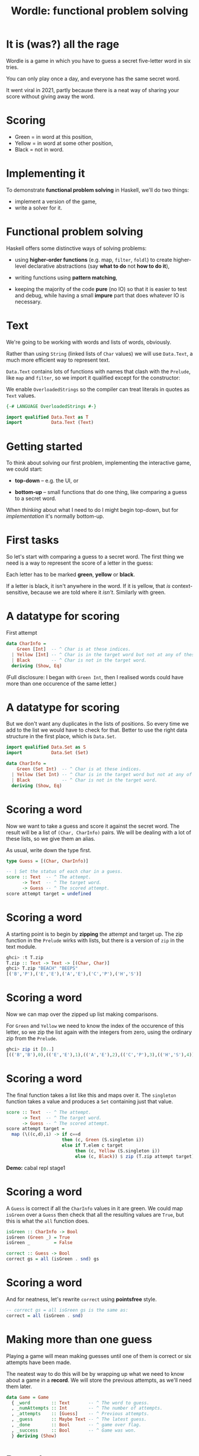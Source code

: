 #+title: Wordle: functional problem solving

#+begin_center
[[file:img/scr.png]]

#+end_center

* It is (was?) all the rage

Wordle is a game in which you have to guess a secret five-letter word in six
tries.

You can only play once a day, and everyone has the same secret word.

It went viral in 2021, partly because there is a neat way of 
sharing your score without giving away the word.

* Scoring

#+begin_center
[[file:img/score.png]]

#+end_center

+ Green  = in word at this position,
+ Yellow = in word at some other position,
+ Black  = not in word.

* Implementing it

To demonstrate *functional problem solving* in Haskell, we'll do two things:

+ implement a version of the game,
+ write a solver for it.

* Functional problem solving

Haskell offers some distinctive ways of solving problems:

+ using *higher-order functions* (e.g. map, ~filter~, ~foldl~) to create
  higher-level declarative abstractions (say *what to do* not *how to do it*),

+ writing functions using *pattern matching*,

+ keeping the majority of the code *pure* (no IO) so that it is easier to test
  and debug, while having a small *impure* part that does whatever IO is
  necessary. 

* Text

We're going to be working with words and lists of words, obviously.

Rather than using ~String~ (linked lists of ~Char~ values) we will use
~Data.Text~, a much more efficient way to represent text.

~Data.Text~ contains lots of functions with names that clash with the ~Prelude~,
like ~map~ and ~filter~, so we import it qualified except for the constructor:

We enable ~OverloadedStrings~ so the compiler can treat literals in quotes as
~Text~ values.

#+BEGIN_SRC haskell
{-# LANGUAGE OverloadedStrings #-}

import qualified Data.Text as T
import           Data.Text (Text)
#+END_SRC

* Getting started

To think about solving our first problem, implementing the interactive game, we
could start:

+ *top-down* -- e.g. the UI, or

+ *bottom-up* -- small functions that do one thing, like comparing a guess to a
  secret word.

When /thinking/ about what I need to do I might begin top-down, but
for /implementation/ it's normally bottom-up. 

* First tasks

So let's start with comparing a guess to a secret word. The first thing we need
is a way to represent the score of a letter in the guess:

Each letter has to be marked *green*, *yellow* or *black*. 

If a letter is black, it isn't anywhere in the word. If it is yellow, that /is/
context-sensitive, because we are told where it /isn't/. Similarly with green.

* A datatype for scoring

First attempt

#+BEGIN_SRC haskell
data CharInfo = 
    Green [Int]  -- ^ Char is at these indices.
  | Yellow [Int] -- ^ Char is in the target word but not at any of these positions.
  | Black        -- ^ Char is not in the target word.
  deriving (Show, Eq)
#+END_SRC 

(Full disclosure: I began with ~Green Int~, then I realised words could have
more than one occurence of the same letter.)

* A datatype for scoring

But we don't want any duplicates in the lists of positions. So every time we add
to the list we would have to check for that. Better to use the right data
structure in the first place, which is ~Data.Set~.  

#+BEGIN_SRC haskell
import qualified Data.Set as S
import           Data.Set (Set)

data CharInfo = 
    Green (Set Int)  -- ^ Char is at these indices.
  | Yellow (Set Int) -- ^ Char is in the target word but not at any of these positions.
  | Black            -- ^ Char is not in the target word.
  deriving (Show, Eq)
#+END_SRC 

* Scoring a word

Now we want to take a guess and score it against the secret word. The result
will be a list of ~(Char, CharInfo)~ pairs. We will be dealing with a lot of
these lists, so we give them an alias.

As usual, write down the type first.

#+BEGIN_SRC haskell
type Guess = [(Char, CharInfo)]

-- | Set the status of each char in a guess.
score :: Text  -- ^ The attempt.
      -> Text  -- ^ The target word.
      -> Guess -- ^ The scored attempt.
score attempt target = undefined
#+END_SRC

* Scoring a word

A starting point is to begin by *zipping* the attempt and target up. The zip
function in the ~Prelude~ wirks with lists, but there is a version of ~zip~ in
the text module.

#+BEGIN_SRC haskell
ghci> :t T.zip
T.zip :: Text -> Text -> [(Char, Char)]
ghci> T.zip "BEACH" "BEEPS"
[('B','P'),('E','E'),('A','E'),('C','P'),('H','S')]
#+END_SRC

* Scoring a word

Now we can map over the zipped up list making comparisons. 

For ~Green~ and ~Yellow~ we need to know the index of the occurence of this
letter, so we zip the list again with the integers from zero, using the ordinary
zip from the ~Prelude~.

#+BEGIN_SRC haskell
ghci> zip it [0..]
[(('B','B'),0),(('E','E'),1),(('A','E'),2),(('C','P'),3),(('H','S'),4)]
#+END_SRC

* Scoring a word

The final function takes a list like this and maps over it. The ~singleton~
function takes a value and produces a ~Set~ containing just that value.

#+BEGIN_SRC haskell
score :: Text  -- ^ The attempt.
      -> Text  -- ^ The target word.
      -> Guess -- ^ The scored attempt.
score attempt target = 
  map (\((c,d),i) -> if c==d 
                     then (c, Green (S.singleton i))
                     else if T.elem c target
                          then (c, Yellow (S.singleton i))
                          else (c, Black)) $ zip (T.zip attempt target) [0..]
#+END_SRC

*Demo:* cabal repl stage1

* Scoring a word

A ~Guess~ is correct if all the ~CharInfo~ values in it are green. We could map
~isGreen~ over a ~Guess~ then check that all the resulting values are ~True~,
but this is what the ~all~ function does.  

#+BEGIN_SRC haskell
isGreen :: CharInfo -> Bool
isGreen (Green _) = True
isGreen _         = False

correct :: Guess -> Bool
correct gs = all (isGreen . snd) gs
#+END_SRC

* Scoring a word

And for neatness, let's rewrite ~correct~ using *pointsfree* style.

#+BEGIN_SRC haskell
-- correct gs = all isGreen gs is the same as:
correct = all (isGreen . snd)
#+END_SRC

* Making more than one guess

Playing a game will mean making guesses until one of them is correct or six
attempts have been made.

The neatest way to do this will be by wrapping up what we need to know about a
game in a *record*. We will store the previous attempts, as we'll need them
later.

#+BEGIN_SRC haskell
data Game = Game
  { _word        :: Text       -- ^ The word to guess.
  , _numAttempts :: Int        -- ^ The number of attempts.
  , _attempts    :: [Guess]    -- ^ Previous attempts.
  , _guess       :: Maybe Text -- ^ The latest guess.
  , _done        :: Bool       -- ^ game over flag.
  , _success     :: Bool       -- ^ Game was won.
  } deriving (Show)
#+END_SRC

* Records

We can create a game called g by typing ~g = Game { _word="BLAH", _numAttempts=0
... }~ and so on, supplying values for all the fields.

If we have a game, g, we can get one of its fields by using the accessor
function that is created for the field name:

#+BEGIN_SRC haskell
ghci> _word g
"BLAH"
#+END_SRC   

We can set one of the fields by giving ~key=value~ pairs inside braces like this:

#+BEGIN_SRC haskell
ghci> g { _word="FOO" , _done=True}
Game { _word="FOO", -- etc 
#+END_SRC

* Working with games

#+BEGIN_SRC haskell
emptyGame :: Game
emptyGame = Game {
    _word = ""
  , _ numAttempts = 0
  , _attempts = []
  , _guess = Nothing
  , _done = False
  , _success = False
  }

gameWithWord :: Text -> Game
gameWithWord secret = emptyGame { _word = secret } 

#+END_SRC

* Making guesses

#+BEGIN_SRC haskell
doGuess :: Game -> Text -> Game
doGuess g attempt = let sc = score attempt (_word g) 
                        wn = correct sc 
                        dn = wn || (_numAttempts g) == 5 in
  g { _numAttempts = (_numAttempts g)+1
    , _attempts = sc : (_attempts g)
    , _guess = Just attempt
    , _done = dn
    , _success = wn }
#+END_SRC

Note that this is pretty clumsy syntax!

* Lenses

This is why we named the record fields with underscores -- we want to use the
*lenses* library to automatically create convenient getters and setters for
~Game~.

I won't go into lenses here, but using them means we can rewrite ~doGuess~ like
this: 

#+BEGIN_SRC haskell
doGuess :: Game -> Text -> Game
doGuess g attempt = let sc = score attempt (g ^. word) 
                        wn = correct sc 
                        dn = wn || (g ^. numAttempts) == 5 in
  g & numAttempts %~ +1
    & attempts %~ (sc:)
    & guess ?~ attempt
    & done .~ dn
    & success .~ wn 
#+END_SRC 

*Demo* cabal repl stage2

* Creating the UI

Now that we can take a game, apply a guess to it and check whether the game is
over, we need a way to take guesses from the user until that is the case.

We will do this with a simple command-line interface (CLI).

We need an entry point for the game, which will be the usual ~main~ IO action,
and a function that takes guesses until the game is over.

* Creating the UI

A top-down outline of what we need:

#+BEGIN_SRC haskell
main :: IO ()
main = do
  g <- initGame -- start with a random word
  playGame g

playGame :: Game -> IO ()
playGame = do
  if g ^. done 
  then endGame -- tell the user the result
  else do attempt <- getGuess -- get a guess from the user
          let g' = doGuess g attempt
          drawGame g' -- present the result to the user
          playGame () -- take the next move
#+END_SRC

* Words and random words

OK, how do we start a game with a random word?

First of all, we need a list of five-letter words to choose from.

Actually, Wordle uses two lists -- a short one (~2300 words), which target words
are taken from, and a more complete one (~12,000 words) that all guesses have to
come from.

Having found files containing these lists of words online we can load them in to
a list of ~Text~ values.

* Loading dictionaries

This code reads from the file "etc/long.txt", splits the resulting string into
parts separated by the newline character then makes all words uppercase. 

#+BEGIN_SRC haskell
-- | A dictionary of five letter words.
dict :: IO [Text]
dict = do txt <- TIO.readFile "etc/long.txt"
          let ls = T.lines txt
          pure (map T.toUpper ls)
#+END_SRC

* Loading dictionaries

But if you remember the lecture on the ~Functor~ typeclass, and recall that ~IO~
is a ~Functor~, we can rewrite this as a oneliner.

#+BEGIN_SRC haskell
dict = map T.toUpper . T.lines <$> TIO.readFile "etc/long.txt"
#+END_SRC

* ~Data.Vector~

Just as plain old lists weren't the best choice for storing collections of
indices, they aren't great for our lists of words.

~Data.Vector~ is more like an array than a linked list, so we'll use that.

We make a general action for reading a file into a vector of words to save duplication.

#+BEGIN_SRC haskell
import qualified Data.Vector as V

filepathToDict :: FilePath -> IO (Vector Text)
filepathToDict fp = V.map T.toUpper . V.fromList . T.lines <$> TIO.readFile fp
  
dict :: IO (Vector Text)
dict = filepathToDict "etc/long.txt"

targets :: IO (Vector Text)
targets = filepathToDict "etc/short.txt"
#+END_SRC


* Picking a starting word

Now that we have a vector of words we can pick a random value from it.

#+BEGIN_SRC haskell
-- | Get a word to be the target for a game.
getTarget :: IO Text
getTarget = do
  flw <- targets
  getStdRandom (randomR (0, length flw)) <&> (V.!) flw

initGame :: IO Game
initGame = getTarget <&> initGameWithWord                    
#+END_SRC

* The UI

With that in place we just need a CLI that loops asking the user to enter a
word. 

To make entering text in a terminal more convenient, we use the `haskeline`
library. It enables the backspace and arrow keys, among other things. 

It runs in its own monad so to carry out IO actions inside it we use ~liftIO~.

* The UI

*Demo* cabal run stage 3

* Making an automated solver

In the game the player, (if they are any good at it, chooses the next guess
based on the feedback from previous ones.

We need a way of organising the feedback from the game and using it to filter
the dictionary.

This can be used to provide hints to a human player but also to solve entire
games. 

* The info map

We will have some information on every letter that has appeared in a guess so
far, and that information will be encoded as a ~CharInfo~.

It stands to reason that no letter can have more than one colour, so what we
want is a *map* from ~Char~ to ~CharInfo~.

We will need to add to this map after each go, and possibly change the status of
letters.

For instance it could be that all we knew about a letter was that it was in the
word somewhere (yellow) but find its position on the next guess, so its status
goes from yellow to green. Status will never change from green or black though.

* The info map 

We add the map to the game record.

#+BEGIN_SRC haskell
import           Data.Map (Map)
import qualified Data.Map as Map

data Game = Game
  { -- ...
  , _info     :: Map Char CharInfo -- ^ Info on previous guesses.
    -- ...
  } deriving (Show)
#+END_SRC

We make a new map with ~Map.empty~ and add it to the initial game.

* Updating the map

Now we can go back to ~doGuess~ and refactor it to update the map too.

#+BEGIN_SRC haskell
doGuess :: Game -> Text -> Game
doGuess g attempt = let sc = score attempt (g ^. word) 
                        wn = correct sc 
                        dn = wn || (g ^. numAttempts) == 5 in
  g & numAttempts %~ +1
    -- ...
    & info %~ updateMapWithAttempt sc
#+END_SRC

* Updating the map 

The type of the function that updates the map with a new guess:

#+BEGIN_SRC haskell
updateMapWithAttempt :: Guess -> Map Char CharInfo -> Map Char CharInfo
#+END_SRC

It is simple enough but too long for a slide. There are three cases for every
~(Char, CharInfo)~ pair. ~(c, ci)~, in the guess:

+ ~ci~ is green or yellow: if ~c~ is already in the map, update its value with the index
  ~i~, otherwise add it,
+ ~ci~ is black: add ~c~ to the map, not worrying about whether we overwrite
  anything.

* Using the map

Each piece of information, ~(c, ci)~, in the map represents a constraint on the
next best guess. We can find candidate words by filtering the dictionary down to
a new list, ~d'~, so that

1. If ~ci~ is of the form ~Green s~, ~d'~ contains only words that have c at all
   of the indices in the set ~s~.
2. If ~ci~ is of the form ~Yellow s~, ~d'~ contains only words that contain c at
   least once but not at any of the indices in ~s~.
3. If ~ci~ is ~Black~ ~d'~ contains only words that do not contain c.

*See ~findWords~*

* Hints

As the game progresses the list of constraints grows and the list of candidates
shrinks rapidly. 

We add a ":HINT" command to the CLI. It selects a single word from the list of
candidates. 

It uses the functions ~hints~, which selects all candidate words for the
constraints, and ~hint~, which picks the first one in the list.

*Demo* cabal run stage4

* The solver

Finally, we want to use ~hint~ to play whole games from scratch.

For the first word, there is no information available. Hints would include the
entire dictionary.

We pick one of the words linguists have identified as a good choice for a
starting guess: *SOARE* (which means a young eagle).

*Can you imagine why they suggest it's a good choice?*

* The solver

After submitting our first guess we start to get feedback from the game, which
we can use to get a much smaller set of hints.

Each of these candidate words, when applied as the next guess, will in turn lead
to a narrowed down list of possible candidates.

We could try applying eah candidate word, then for each of the subsequent
candidates, try applying them, and so on, until we get the answer.

This /brute force/ seach would take way too long to run.

* The solver

Our strategy is to /choose a word, w, that leads to the fewest possible subsequent
candidates/.

So we get the list of possible candidates for the given constraints, apply each
of them as a guess and look at how many candidates there are for the guess after
that.

#+BEGIN_SRC haskell
hint g = do
  hs <- hints g -- gets all candidate words for the current constraints
  let possibleGames = V.map (\t -> (t, doGuess g t)) hs -- make all possible guesses
  reds' <- mapM (\(t,g') -> hints g' <&> (t,) . length) possibleGames  
  let res = sortBy (\(_,l1) (_,l2) -> l1 `compare` l2) $ V.toList reds'
  pure $ fst <$> listToMaybe res
#+END_SRC

* The solver

This is a *greedy* algorithm, in that it takes what looks like the best choice
based just on the local information.


But it may not actually be the best choice -- it could lead to a dead end.

So we have to build in some *backtracking*. If w turns out to be a dead end we
will retrace our steps. 

* Automating the solver

We finish by macking a number of functions that automate the playing of a game.

The functions are ~solve~, ~solveTurn~ and ~backtrack~. The algorithm:

+ Start a game with the fixed word.
+ LOOP (until the game is over):
  + IF there is a next best hint, play it and continue
  + ELSE undo the last guess, blacklist it and try another word

It is a pretty simple approach, and could be made ot run a lot faster, but it
can solve any word in the Wordle list in an *average of 2.7 guesses* :-)

*Demo* cabal repl stage5
